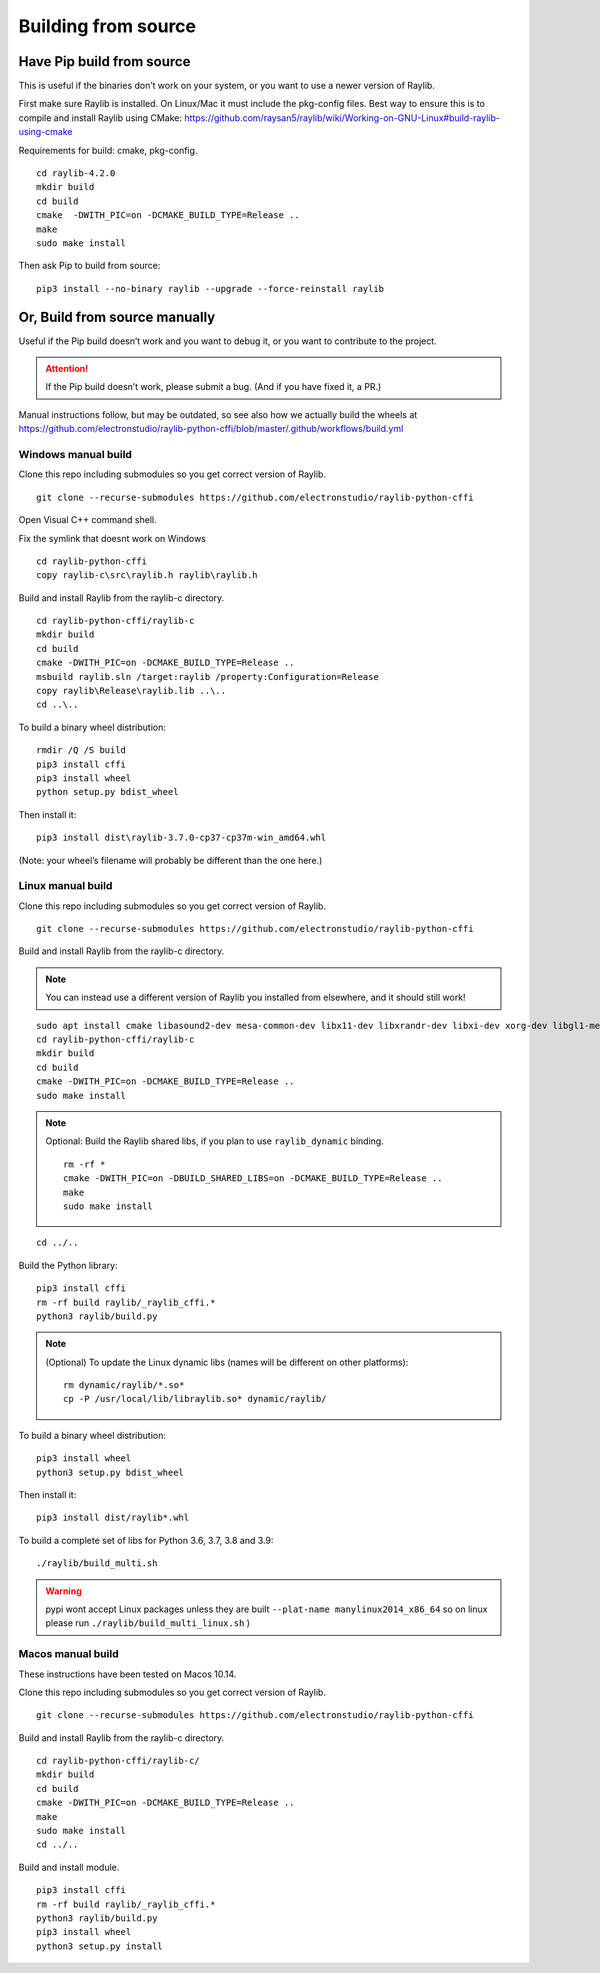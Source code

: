 Building from source
====================

Have Pip build from source
--------------------------

This is useful if the binaries don’t work on your system, or you want to use a newer version of Raylib.

First make sure Raylib is installed.  On Linux/Mac it must include the pkg-config files.  Best way to ensure this
is to compile and install Raylib using CMake: https://github.com/raysan5/raylib/wiki/Working-on-GNU-Linux#build-raylib-using-cmake

Requirements for build: cmake, pkg-config.

::

      cd raylib-4.2.0
      mkdir build
      cd build
      cmake  -DWITH_PIC=on -DCMAKE_BUILD_TYPE=Release ..
      make
      sudo make install



Then ask Pip to build from source:

::

   pip3 install --no-binary raylib --upgrade --force-reinstall raylib

Or, Build from source manually
------------------------------

Useful if the Pip build doesn’t work and you want to debug it, or you want to contribute to the
project.

.. attention::
   If the Pip build doesn’t work, please submit a bug. (And if you have
   fixed it, a PR.)

Manual instructions follow, but may be outdated, so see also how we actually build the wheels
at https://github.com/electronstudio/raylib-python-cffi/blob/master/.github/workflows/build.yml

Windows manual build
~~~~~~~~~~~~~~~~~~~~

Clone this repo including submodules so you get correct version of
Raylib.

::

   git clone --recurse-submodules https://github.com/electronstudio/raylib-python-cffi

Open Visual C++ command shell.

Fix the symlink that doesnt work on Windows

::

   cd raylib-python-cffi
   copy raylib-c\src\raylib.h raylib\raylib.h

Build and install Raylib from the raylib-c directory.

::

   cd raylib-python-cffi/raylib-c
   mkdir build
   cd build
   cmake -DWITH_PIC=on -DCMAKE_BUILD_TYPE=Release ..
   msbuild raylib.sln /target:raylib /property:Configuration=Release
   copy raylib\Release\raylib.lib ..\..
   cd ..\..



To build a binary wheel distribution:

::

   rmdir /Q /S build
   pip3 install cffi
   pip3 install wheel
   python setup.py bdist_wheel

.. TODO::
   There's a hardcoded path (to the raylib header files) in `raylib/build.py` you will probably need to edit.
   Would be useful if some Windows user could figure out how to auto detect this.


Then install it:

::

   pip3 install dist\raylib-3.7.0-cp37-cp37m-win_amd64.whl

(Note: your wheel’s filename will probably be different than the one
here.)

Linux manual build
~~~~~~~~~~~~~~~~~~~~~~

Clone this repo including submodules so you get correct version of
Raylib.

::

   git clone --recurse-submodules https://github.com/electronstudio/raylib-python-cffi

Build and install Raylib from the raylib-c directory.

.. note::
   You can instead use a different version of Raylib you installed from elsewhere, and it should still
   work!

::

   sudo apt install cmake libasound2-dev mesa-common-dev libx11-dev libxrandr-dev libxi-dev xorg-dev libgl1-mesa-dev libglu1-mesa-dev pkg-config cmake
   cd raylib-python-cffi/raylib-c
   mkdir build
   cd build
   cmake -DWITH_PIC=on -DCMAKE_BUILD_TYPE=Release ..
   sudo make install

.. note:: Optional: Build the Raylib shared libs, if you plan to use
   ``raylib_dynamic`` binding.

   ::

      rm -rf *
      cmake -DWITH_PIC=on -DBUILD_SHARED_LIBS=on -DCMAKE_BUILD_TYPE=Release ..
      make
      sudo make install

::

   cd ../..


Build the Python library:

::

   pip3 install cffi
   rm -rf build raylib/_raylib_cffi.*
   python3 raylib/build.py

..  note:: (Optional) To update the Linux dynamic libs (names will be different on other platforms):

    ::

       rm dynamic/raylib/*.so*
       cp -P /usr/local/lib/libraylib.so* dynamic/raylib/

To build a binary wheel distribution:

::

   pip3 install wheel
   python3 setup.py bdist_wheel


Then install it:

::

   pip3 install dist/raylib*.whl

To build a complete set of libs for Python 3.6, 3.7, 3.8 and 3.9:

::

   ./raylib/build_multi.sh

.. warning::
   pypi wont accept Linux packages unless they are built
   ``--plat-name manylinux2014_x86_64`` so on linux please run
   ``./raylib/build_multi_linux.sh`` )

.. TODO::
   Separate the instructions for preparing the dynamic module
   from the instructions for building the static module!



Macos manual build
~~~~~~~~~~~~~~~~~~~~~~

These instructions have been tested on Macos 10.14.

Clone this repo including submodules so you get correct version of
Raylib.

::

   git clone --recurse-submodules https://github.com/electronstudio/raylib-python-cffi

Build and install Raylib from the raylib-c directory.

::

    cd raylib-python-cffi/raylib-c/
    mkdir build
    cd build
    cmake -DWITH_PIC=on -DCMAKE_BUILD_TYPE=Release ..
    make
    sudo make install
    cd ../..


Build and install module.

::

   pip3 install cffi
   rm -rf build raylib/_raylib_cffi.*
   python3 raylib/build.py
   pip3 install wheel
   python3 setup.py install


